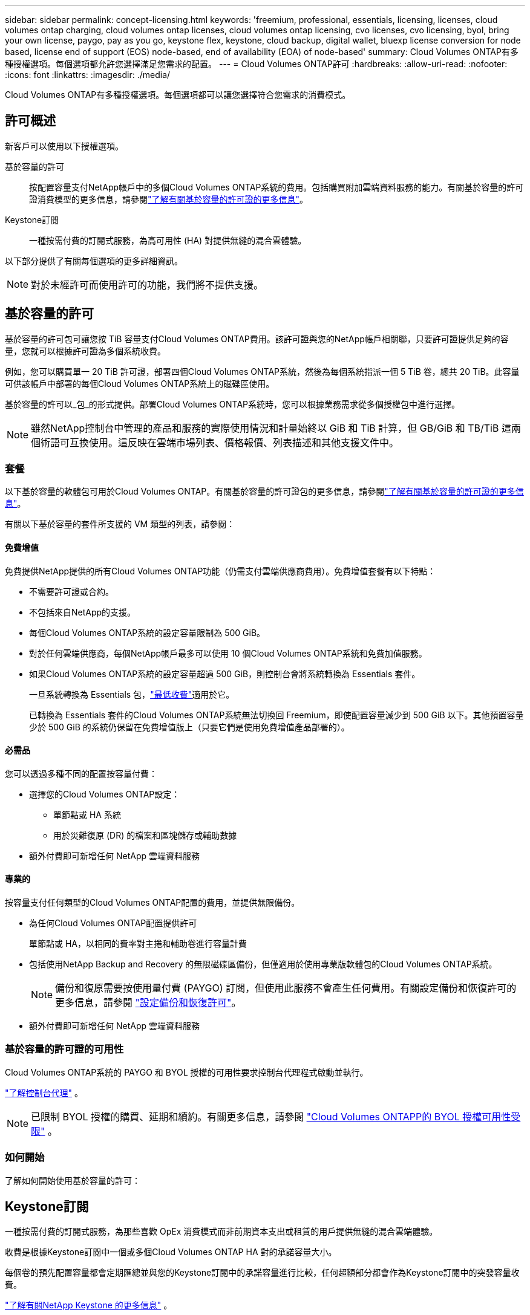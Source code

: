 ---
sidebar: sidebar 
permalink: concept-licensing.html 
keywords: 'freemium, professional, essentials, licensing, licenses, cloud volumes ontap charging, cloud volumes ontap licenses, cloud volumes ontap licensing, cvo licenses, cvo licensing, byol, bring your own license, paygo, pay as you go, keystone flex, keystone, cloud backup, digital wallet, bluexp license conversion for node based, license end of support (EOS) node-based, end of availability (EOA) of node-based' 
summary: Cloud Volumes ONTAP有多種授權選項。每個選項都允許您選擇滿足您需求的配置。 
---
= Cloud Volumes ONTAP許可
:hardbreaks:
:allow-uri-read: 
:nofooter: 
:icons: font
:linkattrs: 
:imagesdir: ./media/


[role="lead"]
Cloud Volumes ONTAP有多種授權選項。每個選項都可以讓您選擇符合您需求的消費模式。



== 許可概述

新客戶可以使用以下授權選項。

基於容量的許可:: 按配置容量支付NetApp帳戶中的多個Cloud Volumes ONTAP系統的費用。包括購買附加雲端資料服務的能力。有關基於容量的許可證消費模型的更多信息，請參閱link:concept-licensing-charging.html["了解有關基於容量的許可證的更多信息"]。
Keystone訂閱:: 一種按需付費的訂閱式服務，為高可用性 (HA) 對提供無縫的混合雲體驗。


以下部分提供了有關每個選項的更多詳細資訊。


NOTE: 對於未經許可而使用許可的功能，我們將不提供支援。



== 基於容量的許可

基於容量的許可包可讓您按 TiB 容量支付Cloud Volumes ONTAP費用。該許可證與您的NetApp帳戶相關聯，只要許可證提供足夠的容量，您就可以根據許可證為多個系統收費。

例如，您可以購買單一 20 TiB 許可證，部署四個Cloud Volumes ONTAP系統，然後為每個系統指派一個 5 TiB 卷，總共 20 TiB。此容量可供該帳戶中部署的每個Cloud Volumes ONTAP系統上的磁碟區使用。

基於容量的許可以_包_的形式提供。部署Cloud Volumes ONTAP系統時，您可以根據業務需求從多個授權包中進行選擇。


NOTE: 雖然NetApp控制台中管理的產品和服務的實際使用情況和計量始終以 GiB 和 TiB 計算，但 GB/GiB 和 TB/TiB 這兩個術語可互換使用。這反映在雲端市場列表、價格報價、列表描述和其他支援文件中。



=== 套餐

以下基於容量的軟體包可用於Cloud Volumes ONTAP。有關基於容量的許可證包的更多信息，請參閱link:concept-licensing-charging.html["了解有關基於容量的許可證的更多信息"]。

有關以下基於容量的套件所支援的 VM 類型的列表，請參閱：

ifdef::azure[]

* link:https://docs.netapp.com/us-en/cloud-volumes-ontap-relnotes/reference-configs-azure.html["Azure 中支援的配置"^]


endif::azure[]

ifdef::gcp[]

* link:https://docs.netapp.com/us-en/cloud-volumes-ontap-relnotes/reference-configs-gcp.html["Google Cloud 中支援的配置"^]


endif::gcp[]



==== 免費增值

免費提供NetApp提供的所有Cloud Volumes ONTAP功能（仍需支付雲端供應商費用）。免費增值套餐有以下特點：

* 不需要許可證或合約。
* 不包括來自NetApp的支援。
* 每個Cloud Volumes ONTAP系統的設定容量限制為 500 GiB。
* 對於任何雲端供應商，每個NetApp帳戶最多可以使用 10 個Cloud Volumes ONTAP系統和免費加值服務。
* 如果Cloud Volumes ONTAP系統的設定容量超過 500 GiB，則控制台會將系統轉換為 Essentials 套件。
+
一旦系統轉換為 Essentials 包，link:concept-licensing-charging.html#minimum-charge["最低收費"]適用於它。

+
已轉換為 Essentials 套件的Cloud Volumes ONTAP系統無法切換回 Freemium，即使配置容量減少到 500 GiB 以下。其他預置容量少於 500 GiB 的系統仍保留在免費增值版上（只要它們是使用免費增值產品部署的）。





==== 必需品

您可以透過多種不同的配置按容量付費：

* 選擇您的Cloud Volumes ONTAP設定：
+
** 單節點或 HA 系統
** 用於災難復原 (DR) 的檔案和區塊儲存或輔助數據


* 額外付費即可新增任何 NetApp 雲端資料服務




==== 專業的

按容量支付任何類型的Cloud Volumes ONTAP配置的費用，並提供無限備份。

* 為任何Cloud Volumes ONTAP配置提供許可
+
單節點或 HA，以相同的費率對主捲和輔助卷進行容量計費

* 包括使用NetApp Backup and Recovery 的無限磁碟區備份，但僅適用於使用專業版軟體包的Cloud Volumes ONTAP系統。
+

NOTE: 備份和復原需要按使用量付費 (PAYGO) 訂閱，但使用此服務不會產生任何費用。有關設定備份和恢復許可的更多信息，請參閱 https://docs.netapp.com/us-en/bluexp-backup-recovery/task-licensing-cloud-backup.html["設定備份和恢復許可"^]。

* 額外付費即可新增任何 NetApp 雲端資料服務




=== 基於容量的許可證的可用性

Cloud Volumes ONTAP系統的 PAYGO 和 BYOL 授權的可用性要求控制台代理程式啟動並執行。

https://docs.netapp.com/us-en/bluexp-setup-admin/concept-connectors.html#impact-on-cloud-volumes-ontap["了解控制台代理"^] 。


NOTE: 已限制 BYOL 授權的購買、延期和續約。有關更多信息，請參閱 https://docs.netapp.com/us-en/bluexp-cloud-volumes-ontap/whats-new.html#restricted-availability-of-byol-licensing-for-cloud-volumes-ontap["Cloud Volumes ONTAPP的 BYOL 授權可用性受限"^] 。



=== 如何開始

了解如何開始使用基於容量的許可：

ifdef::aws[]

* link:task-set-up-licensing-aws.html["在 AWS 中設定Cloud Volumes ONTAP許可"]


endif::aws[]

ifdef::azure[]

* link:task-set-up-licensing-azure.html["在 Azure 中設定Cloud Volumes ONTAP許可"]


endif::azure[]

ifdef::gcp[]

* link:task-set-up-licensing-google.html["在 Google Cloud 中設定Cloud Volumes ONTAP許可"]


endif::gcp[]



== Keystone訂閱

一種按需付費的訂閱式服務，為那些喜歡 OpEx 消費模式而非前期資本支出或租賃的用戶提供無縫的混合雲端體驗。

收費是根據Keystone訂閱中一個或多個Cloud Volumes ONTAP HA 對的承諾容量大小。

每個卷的預先配置容量都會定期匯總並與您的Keystone訂閱中的承諾容量進行比較，任何超額部分都會作為Keystone訂閱中的突發容量收費。

link:https://docs.netapp.com/us-en/keystone-staas/index.html["了解有關NetApp Keystone 的更多信息"^] 。



=== 支援的配置

Keystone訂閱支援 HA 對。目前，單節點系統不支援此許可選項。



=== 容量限制

在基於容量的許可模型中，每個Cloud Volumes ONTAP系統都支援分層到物件存儲，並且總分層容量可以擴展到雲端提供者的存儲桶限制。雖然許可證沒有施加容量限制，但遵循 https://www.netapp.com/pdf.html?item=/media/17239-tr-4598.pdf["FabricPool最佳實踐"^]確保在配置和管理分層時實現最佳效能、可靠性和成本效率。

有關每個雲端提供者的容量限制的信息，請參閱其文檔：

* https://docs.aws.amazon.com/AmazonS3/latest/userguide/BucketRestrictions.html["AWS 文件"^]
* https://learn.microsoft.com/en-us/azure/storage/common/scalability-targets-standard-account["託管磁碟的 Azure 文件"^]和 https://learn.microsoft.com/en-us/azure/storage/blobs/scalability-targets["Azure Blob 儲存體文檔"^]
* https://cloud.google.com/storage/docs/buckets["Google Cloud 文件"^]




=== 如何開始

了解如何開始使用Keystone訂閱：

ifdef::aws[]

* link:task-set-up-licensing-aws.html["在 AWS 中設定Cloud Volumes ONTAP許可"]


endif::aws[]

ifdef::azure[]

* link:task-set-up-licensing-azure.html["在 Azure 中設定Cloud Volumes ONTAP許可"]


endif::azure[]

ifdef::gcp[]

* link:task-set-up-licensing-google.html["在 Google Cloud 中設定Cloud Volumes ONTAP許可"]


endif::gcp[]



== 基於節點的許可

基於節點的許可是上一代許可模式，使您能夠按節點許可Cloud Volumes ONTAP 。此許可模式不適用於新客戶。按節點充電已被上述按容量充電方法所取代。

NetApp已計劃終止基於節點的許可的可用性 (EOA) 和支援 (EOS)。在 EOA 和 EOS 之後，基於節點的許可證將需要轉換為基於容量的許可證。

有關信息，請參閱 https://mysupport.netapp.com/info/communications/CPC-00589.html["客戶公報：CPC-00589"^]。



=== 基於節點的許可證的可用性終止

從 2024 年 11 月 11 日起，基於節點的許可證的有限可用性已終止。基於節點的授權支援將於 2024 年 12 月 31 日結束。

如果您擁有有效的基於節點的合同，並且該合約的有效期超出了 EOA 日期，那麼您可以繼續使用該許可證，直到合約到期。一旦合約到期，就需要過渡到基於容量的許可模式。如果您沒有Cloud Volumes ONTAP節點的長期合同，則務必在 EOS 日期之前規劃您的轉換。

從下表中了解有關每種許可證類型以及 EOA 對其影響的更多資訊：

[cols="2*"]
|===
| 許可證類型 | EOA 之後的影響 


 a| 
透過自帶許可證 (BYOL) 購買的有效基於節點的許可證
 a| 
許可證有效期限至到期日。現有未使用的基於節點的許可證可用於部署新的Cloud Volumes ONTAP系統。



 a| 
透過 BYOL 購買的基於節點的許可證已過期
 a| 
您無權使用此授權部署新的Cloud Volumes ONTAP系統。現有系統可能會繼續運行，但在 EOS 日期之後，您將不會收到任何系統支援或更新。



 a| 
具有 PAYGO 訂閱的有效基於節點的許可證
 a| 
自 EOS 日期起將停止獲得NetApp支持，直到您過渡到基於容量的許可證。

|===
.除外責任
NetApp意識到某些情況需要特殊考慮，基於節點的許可的 EOA 和 EOS 不適用於以下情況：

* 美國公共部門客戶
* 私有模式下的部署
* AWS 中國區Cloud Volumes ONTAP部署


對於這些特殊情況， NetApp將提供支持，以滿足符合合約義務和營運需求的獨特授權要求。


NOTE: 即使在這些情況下，新的基於節點的許可證和許可證續訂自批准之日起最長有效期為一年。



== 許可證轉換

控制台可以透過許可證轉換工具將基於節點的許可證無縫轉換為基於容量的許可證。有關基於節點的許可的 EOA 的信息，請參閱link:concept-licensing.html#end-of-availability-of-node-based-licenses["基於節點的許可證的可用性終止"]。

在轉換之前，最好先熟悉兩種授權模式之間的差異。基於節點的授權包括每個ONTAP實例的固定容量，這可能會限制靈活性。另一方面，基於容量的授權允許跨多個執行個體共用儲存池，從而提供增強的靈活性，優化資源利用率，並降低重新分配工作負載時可能產生的經濟損失。基於容量的充電可以無縫適應不斷變化的儲存需求。

若要了解如何執行此轉換，請參閱link:task-convert-node-capacity.html["將Cloud Volumes ONTAP基於節點的許可證轉換為基於容量的許可證"]。


NOTE: 不支援將系統從基於容量的許可轉換為基於節點的許可。

